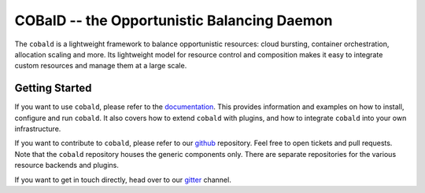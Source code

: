 ============================================
COBalD -- the Opportunistic Balancing Daemon
============================================

.. image:: https://readthedocs.org/projects/cobald/badge/?version=latest
    :target: http://cobald.readthedocs.io/en/latest/?badge=latest
    :alt: Documentation Status

.. image:: https://badges.gitter.im/MatterMiners.png
    :target: https://gitter.im/MatterMiners/community
    :alt: Development and Help Chat

.. image:: https://github.com/MatterMiners/cobald/actions/workflows/unittests.yml/badge.svg
    :target: https://github.com/MatterMiners/cobald/actions/workflows/unittests.yml
    :alt: Unit Tests (master)

.. image:: https://github.com/MatterMiners/cobald/actions/workflows/verification.yml/badge.svg
    :target: https://github.com/MatterMiners/cobald/actions/workflows/verification.yml
    :alt: Verification (master)

.. image:: https://codecov.io/gh/MatterMiners/cobald/branch/master/graph/badge.svg
    :target: https://codecov.io/gh/MatterMiners/cobald
    :alt: Test Coverage

.. image:: https://img.shields.io/pypi/v/cobald.svg
    :alt: Available on PyPI
    :target: https://pypi.python.org/pypi/cobald/

.. image:: https://img.shields.io/github/license/MatterMiners/cobald.svg
    :alt: License
    :target: https://github.com/MatterMiners/cobald/blob/master/LICENSE

.. image:: https://zenodo.org/badge/129873843.svg
   :alt: Zenodo DOI
   :target: https://zenodo.org/badge/latestdoi/129873843

The ``cobald`` is a lightweight framework to balance opportunistic resources:
cloud bursting, container orchestration, allocation scaling and more.
Its lightweight model for resource control and composition
makes it easy to integrate custom resources and manage them at a large scale.

Getting Started
===============

If you want to use ``cobald``, please refer to the `documentation`_.
This provides information and examples on how to install, configure and run ``cobald``.
It also covers how to extend ``cobald`` with plugins,
and how to integrate ``cobald`` into your own infrastructure.

If you want to contribute to ``cobald``, please refer to our `github`_ repository.
Feel free to open tickets and pull requests.
Note that the ``cobald`` repository houses the generic components only.
There are separate repositories for the various resource backends and plugins.

If you want to get in touch directly, head over to our `gitter`_ channel.

.. _github: https://github.com/MatterMiners/cobald
.. _documentation: http://cobald.readthedocs.io/
.. _gitter: https://gitter.im/MatterMiners/community

